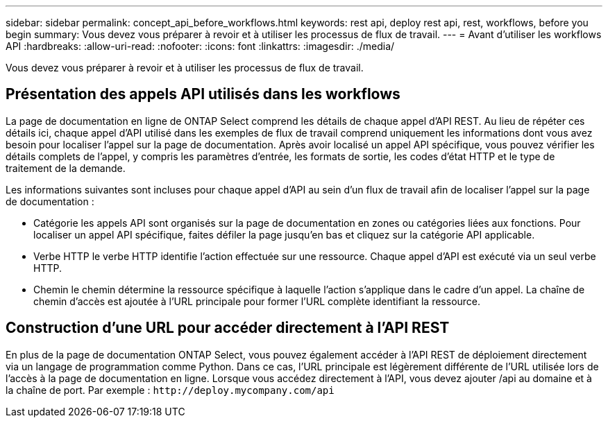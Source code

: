 ---
sidebar: sidebar 
permalink: concept_api_before_workflows.html 
keywords: rest api, deploy rest api, rest, workflows, before you begin 
summary: Vous devez vous préparer à revoir et à utiliser les processus de flux de travail. 
---
= Avant d'utiliser les workflows API
:hardbreaks:
:allow-uri-read: 
:nofooter: 
:icons: font
:linkattrs: 
:imagesdir: ./media/


[role="lead"]
Vous devez vous préparer à revoir et à utiliser les processus de flux de travail.



== Présentation des appels API utilisés dans les workflows

La page de documentation en ligne de ONTAP Select comprend les détails de chaque appel d'API REST. Au lieu de répéter ces détails ici, chaque appel d'API utilisé dans les exemples de flux de travail comprend uniquement les informations dont vous avez besoin pour localiser l'appel sur la page de documentation. Après avoir localisé un appel API spécifique, vous pouvez vérifier les détails complets de l'appel, y compris les paramètres d'entrée, les formats de sortie, les codes d'état HTTP et le type de traitement de la demande.

Les informations suivantes sont incluses pour chaque appel d'API au sein d'un flux de travail afin de localiser l'appel sur la page de documentation :

* Catégorie les appels API sont organisés sur la page de documentation en zones ou catégories liées aux fonctions. Pour localiser un appel API spécifique, faites défiler la page jusqu'en bas et cliquez sur la catégorie API applicable.
* Verbe HTTP le verbe HTTP identifie l'action effectuée sur une ressource. Chaque appel d'API est exécuté via un seul verbe HTTP.
* Chemin le chemin détermine la ressource spécifique à laquelle l'action s'applique dans le cadre d'un appel. La chaîne de chemin d'accès est ajoutée à l'URL principale pour former l'URL complète identifiant la ressource.




== Construction d'une URL pour accéder directement à l'API REST

En plus de la page de documentation ONTAP Select, vous pouvez également accéder à l'API REST de déploiement directement via un langage de programmation comme Python. Dans ce cas, l'URL principale est légèrement différente de l'URL utilisée lors de l'accès à la page de documentation en ligne. Lorsque vous accédez directement à l'API, vous devez ajouter /api au domaine et à la chaîne de port. Par exemple :
`\http://deploy.mycompany.com/api`
